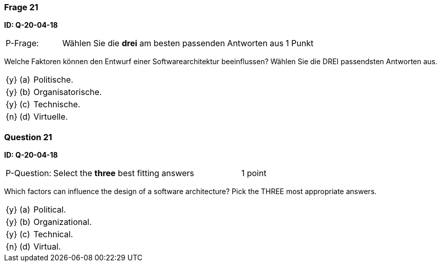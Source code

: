 // tag::DE[]
=== Frage 21
**ID: Q-20-04-18**

[cols="2,8,2", frame=ends, grid=rows]
|===
| P-Frage: 
| Wählen Sie die **drei** am besten passenden Antworten aus
| 1 Punkt
|===

Welche Faktoren können den Entwurf einer Softwarearchitektur beeinflussen?
Wählen Sie die DREI passendsten Antworten aus.

[cols="1a,1,10", frame=none, grid=none]
|===

| {y}
| (a)
| Politische.

| {y}
| (b)
| Organisatorische.

| {y}
| (c)
| Technische.

| {n}
| (d)
| Virtuelle.

|===

// end::DE[]

// tag::EN[]
=== Question 21
**ID: Q-20-04-18**

[cols="2,8,2", frame=ends, grid=rows]
|===
| P-Question: 
| Select the **three** best fitting answers
| 1 point
|===

Which factors can influence the design of a software architecture?
Pick the THREE most appropriate answers.

[cols="1a,1,10", frame=none, grid=none]
|===

| {y}
| (a)
| Political.

| {y}
| (b)
| Organizational.

| {y}
| (c)
| Technical.

| {n}
| (d)
| Virtual.

|===

// end::EN[]

// tag::EXPLANATION[]
// end::EXPLANATION[]

